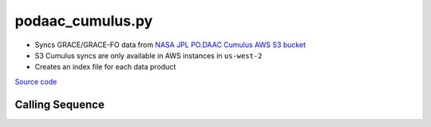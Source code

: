 =================
podaac_cumulus.py
=================

- Syncs GRACE/GRACE-FO data from `NASA JPL PO.DAAC Cumulus AWS S3 bucket <https://podaac.jpl.nasa.gov/cloud-datasets/about>`_
- S3 Cumulus syncs are only available in AWS instances in ``us-west-2``
- Creates an index file for each data product

`Source code`__

.. __: https://github.com/tsutterley/read-GRACE-harmonics/blob/main/scripts/podaac_cumulus.py

Calling Sequence
################

.. argparse::
    :filename: podaac_cumulus.py
    :func: arguments
    :prog: podaac_cumulus.py
    :nodescription:
    :nodefault:

